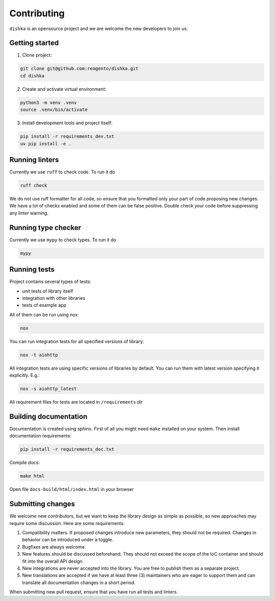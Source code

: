 Contributing
***************************

``dishka`` is an opensource project and we are welcome the new developers to join us.

Getting started
========================

1. Clone project:

.. code-block::

    git clone git@github.com:reagento/dishka.git
    cd dishka

2. Create and activate virtual environment:

.. code-block::

    python3 -m venv .venv
    source .venv/bin/activate

3. Install development tools and project itself:

.. code-block::

    pip install -r requirements_dev.txt
    uv pip install -e .

Running linters
=====================

Currently we use ``ruff`` to check code. To run it do

.. code-block::

    ruff check

We do not use ruff formatter for all code, so ensure that you formatted only your part of code proposing new changes.
We have a lot of checks enabled and some of them can be false positive. Double check your code before suppressing any linter warning.

Running type checker
=====================

Currently we use ``mypy`` to check types. To run it do

.. code-block::

    mypy

Running tests
========================

Project contains several types of tests:

* unit tests of library itself
* integration with other libraries
* tests of example app

All of them can be run using nox:

.. code-block::

    nox

You can run integration tests for all specified versions of library:

.. code-block::

    nox -t aiohttp


All integration tests are using specific versions of libraries by default. You can run them with latest version specifying it explicitly. E.g.:

.. code-block::

    nox -s aiohttp_latest

All requirement files for tests are located in ``/requirements`` dir

Building documentation
==============================

Documentation is created using sphinx. First of all you might need ``make`` installed on your system.
Then install documentation requirements:

.. code-block::

    pip install -r requirements_doc.txt

Compile docs:

.. code-block::

    make html

Open file ``docs-build/html/index.html`` in your browser


Submitting changes
============================

We welcome new contributors, but we want to keep the library design as simple as possible, so new approaches may require some discussion. Here are some requirements:

1. Compatibility matters. If proposed changes introduce new parameters, they should not be required. Changes in behavior can be introduced under a toggle.
2. Bugfixes are always welcome.
3. New features should be discussed beforehand. They should not exceed the scope of the IoC container and should fit into the overall API design.
4. New integrations are never accepted into the library. You are free to publish them as a separate project.
5. New translations are accepted if we have at least three (3) maintainers who are eager to support them and can translate all documentation changes in a short period.

When submitting new pull request, ensure that you have run all tests and linters.
